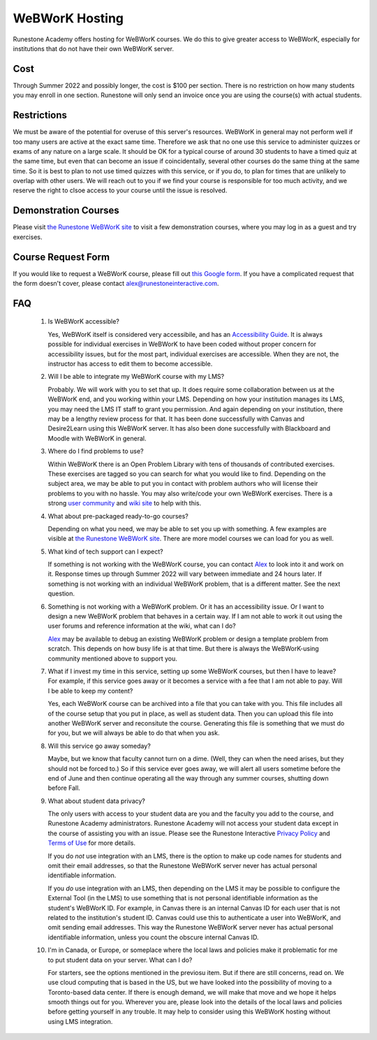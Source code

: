 WeBWorK Hosting
===============

Runestone Academy offers hosting for WeBWorK courses.
We do this to give greater access to WeBWorK,
especially for institutions that do not have their own WeBWorK server.


Cost
----

Through Summer 2022 and possibly longer, the cost is $100 per section.
There is no restriction on how many students you may enroll in one section.
Runestone will only send an invoice once you are using the course(s) with actual students.

Restrictions
------------

We must be aware of the potential for overuse of this server's resources.
WeBWorK in general may not perform well if too many users are active at the exact same time.
Therefore we ask that no one use this service to administer quizzes or exams of any nature on a large scale.
It should be OK for a typical course of around 30 students to have a timed quiz at the same time,
but even that can become an issue if coincidentally, several other courses do the same thing at the same time.
So it is best to plan to not use timed quizzes with this service, or if you do, to plan for times that
are unlikely to overlap with other users. We will reach out to you if we find your course is responsible
for too much activity, and we reserve the right to clsoe access to your course until the issue is resolved.

Demonstration Courses
---------------------

Please visit `the Runestone WeBWorK site <https://webwork.runestone.academy/webwork2/>`_
to visit a few demonstration courses, where you may log in as a guest and try exercises.


Course Request Form
-------------------

If you would like to request a WeBWorK course, please fill out
`this Google form <https://docs.google.com/forms/d/e/1FAIpQLSdQ_bhxOTVgwNpy6DCrvzfhyZGoiuGk_yPYLMJucul0lm-kzw/viewform?usp=sf_link>`_.
If you have a complicated request that the form doesn't cover, please contact alex@runestoneinteractive.com.


FAQ
---

   #.  Is WeBWorK accessible?

       Yes, WeBWorK itself is considered very accessibile, and has an `Accessibility Guide <https://webwork.maa.org/wiki/Accessibility_Guide>`_.
       It is always possible for individual exercises in WeBWorK to have been coded without proper concern for accessibility issues,
       but for the most part, individual exercises are accessible. When they are not, the instructor has access to edit them to become accessible.

   #.  Will I be able to integrate my WeBWorK course with my LMS?

       Probably. We will work with you to set that up. It does require some collaboration between us at the WeBWorK end, and you working within your LMS. Depending on how your institution manages its LMS, you may need the LMS IT staff to grant you permission. And again depending on your institution, there may be a lengthy review process for that. It has been done successfully with Canvas and Desire2Learn using this WeBWorK server. It has also been done successfully with Blackboard and Moodle with WeBWorK in general.

   #.  Where do I find problems to use?

       Within WeBWorK there is an Open Problem Library with tens of thousands of contributed exercises. These exercises are tagged so you can search for what you would like to find. Depending on the subject area, we may be able to put you in contact with problem authors who will license their problems to you with no hassle. You may also write/code your own WeBWorK exercises. There is a strong `user community <https://webwork.maa.org/moodle/mod/forum/index.php?id=3>`_ and `wiki site <https://webwork.maa.org/wiki/Main_Page>`_ to help with this.

   #.  What about pre-packaged ready-to-go courses?

       Depending on what you need, we may be able to set you up with something. A few examples are visible at `the Runestone WeBWorK site <https://webwork.runestone.academy/webwork2/>`_. There are more model courses we can load for you as well.

   #.  What kind of tech support can I expect?

       If something is not working with the WeBWorK course, you can contact `Alex <alex@runestoneinteractive.com>`_ to look into it and work on it. Response times up through Summer 2022 will vary between immediate and 24 hours later. If something is not working with an individual WeBWorK problem, that is a different matter. See the next question.

   #.  Something is not working with a WeBWorK problem. Or it has an accessibility issue. Or I want to design a new WeBWorK problem that behaves in a certain way. If I am not able to work it out using the user forums and reference information at the wiki, what can I do?

       `Alex <alex@runestoneinteractive.com>`_ may be available to debug an existing WeBWorK problem or design a template problem from scratch. This depends on how busy life is at that time. But there is always the WeBWorK-using community mentioned above to support you.

   #.  What if I invest my time in this service, setting up some WeBWorK courses, but then I have to leave? For example, if this service goes away or it becomes a service with a fee that I am not able to pay. Will I be able to keep my content?

       Yes, each WeBWorK course can be archived into a file that you can take with you. This file includes all of the course setup that you put in place, as well as student data. Then you can upload this file into another WeBWorK server and reconsitute the course. Generating this file is something that we must do for you, but we will always be able to do that when you ask.

   #.  Will this service go away someday?

       Maybe, but we know that faculty cannot turn on a dime. (Well, they can when the need arises, but they should not be forced to.) So if this service ever goes away, we will alert all users sometime before the end of June and then continue operating all the way through any summer courses, shutting down before Fall.

   #.  What about student data privacy?

       The only users with access to your student data are you and the faculty you add to the course, and Runestone Academy administrators. Runestone Academy will not access your student data except in the course of assisting you with an issue. Please see the Runestone Interactive `Privacy Policy <https://runestone.academy/runestone/default/privacy>`_ and `Terms of Use <https://runestone.academy/runestone/default/terms>`_ for more details.

       If you do *not* use integration with an LMS, there is the option to make up code names for students and omit their email addresses, so that the Runestone WeBWorK server never has actual personal identifiable information.

       If you *do* use integration with an LMS, then depending on the LMS it may be possible to configure the External Tool (in the LMS) to use something that is not personal identifiable information as the student's WeBWorK ID. For example, in Canvas there is an internal Canvas ID for each user that is not related to the institution's student ID. Canvas could use this to authenticate a user into WeBWorK, and omit sending email addresses. This way the Runestone WeBWorK server never has actual personal identifiable information, unless you count the obscure internal Canvas ID.

   #.  I'm in Canada, or Europe, or someplace where the local laws and policies make it problematic for me to put student data on your server. What can I do?

       For starters, see the options mentioned in the previosu item. But if there are still concerns, read on. We use cloud computing that is based in the US, but we have looked into the possibility of moving to a Toronto-based data center. If there is enough demand, we will make that move and we hope it helps smooth things out for you. Wherever you are, please look into the details of the local laws and policies before getting yourself in any trouble. It may help to consider using this WeBWorK hosting without using LMS integration.


